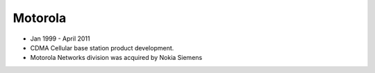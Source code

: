 Motorola
~~~~~~~~


* Jan 1999 - April 2011
* CDMA Cellular base station product development.
* Motorola Networks division was acquired by Nokia Siemens